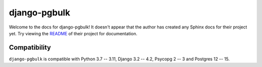django-pgbulk
=======================================================================

Welcome to the docs for django-pgbulk! It doesn't appear that
the author has created any Sphinx docs for their project yet. Try
viewing the `README <https://github.com/Opus10/django-pgbulk>`_
of their project for documentation.

Compatibility
-------------

``django-pgbulk`` is compatible with Python 3.7 -- 3.11, Django 3.2 -- 4.2, Psycopg 2 -- 3 and Postgres 12 -- 15.
